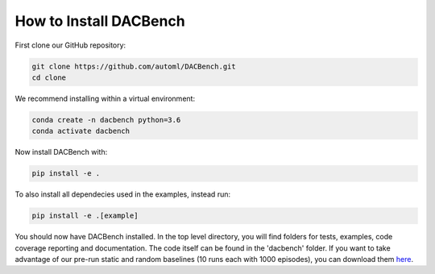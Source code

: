 .. _installation:

=======================
How to Install DACBench
=======================

.. role:: bash(code)
    :language: bash

First clone our GitHub repository:

.. code-block:: bash

    git clone https://github.com/automl/DACBench.git
    cd clone

We recommend installing within a virtual environment:

.. code-block:: bash

    conda create -n dacbench python=3.6
    conda activate dacbench

Now install DACBench with:

.. code-block:: bash

    pip install -e .

To also install all dependecies used in the examples, instead run:

.. code-block:: bash

    pip install -e .[example]

You should now have DACBench installed. 
In the top level directory, you will find folders for tests, examples, code coverage reporting and documentation.
The code itself can be found in the 'dacbench' folder.
If you want to take advantage of our pre-run static and random baselines (10 runs each with 1000 episodes), you can download them `here <https://www.tnt.uni-hannover.de/en/project/dacbench/>`_.
